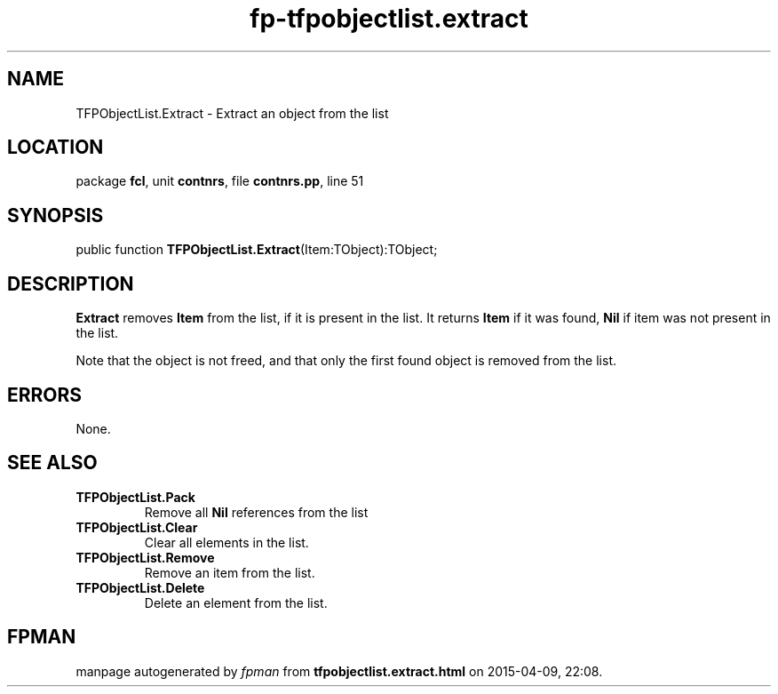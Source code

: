 .\" file autogenerated by fpman
.TH "fp-tfpobjectlist.extract" 3 "2014-03-14" "fpman" "Free Pascal Programmer's Manual"
.SH NAME
TFPObjectList.Extract - Extract an object from the list
.SH LOCATION
package \fBfcl\fR, unit \fBcontnrs\fR, file \fBcontnrs.pp\fR, line 51
.SH SYNOPSIS
public function \fBTFPObjectList.Extract\fR(Item:TObject):TObject;
.SH DESCRIPTION
\fBExtract\fR removes \fBItem\fR from the list, if it is present in the list. It returns \fBItem\fR if it was found, \fBNil\fR if item was not present in the list.

Note that the object is not freed, and that only the first found object is removed from the list.


.SH ERRORS
None.


.SH SEE ALSO
.TP
.B TFPObjectList.Pack
Remove all \fBNil\fR references from the list
.TP
.B TFPObjectList.Clear
Clear all elements in the list.
.TP
.B TFPObjectList.Remove
Remove an item from the list.
.TP
.B TFPObjectList.Delete
Delete an element from the list.

.SH FPMAN
manpage autogenerated by \fIfpman\fR from \fBtfpobjectlist.extract.html\fR on 2015-04-09, 22:08.


